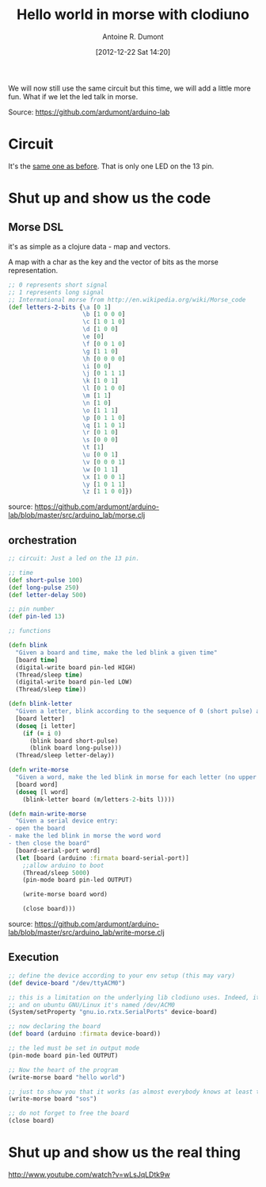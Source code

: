 #+BLOG: tony-blog
#+POSTID: 492
#+DATE: [2012-12-22 Sat 14:20]
#+TITLE: Hello world in morse with clodiuno
#+AUTHOR: Antoine R. Dumont
#+OPTIONS:
#+TAGS: clodiuno, clojure, arduino, emacs, geek
#+CATEGORIES: arduino, clojure, geek
#+DESCRIPTION: A small program to make a LED speaks in morse

We will now still use the same circuit but this time, we will add a little more fun.
What if we let the led talk in morse.

Source: https://github.com/ardumont/arduino-lab

* Circuit
It's the [[http://adumont.fr/blog/clodiuno-command-a-led-from-the-repl/][same one as before]]. That is only one LED on the 13 pin.

* Shut up and show us the code
** Morse DSL
it's as simple as a clojure data - map and vectors.

A map with a char as the key and the vector of bits as the morse representation.

#+BEGIN_SRC clojure
;; 0 represents short signal
;; 1 represents long signal
;; Intermational morse from http://en.wikipedia.org/wiki/Morse_code
(def letters-2-bits {\a [0 1]
                     \b [1 0 0 0]
                     \c [1 0 1 0]
                     \d [1 0 0]
                     \e [0]
                     \f [0 0 1 0]
                     \g [1 1 0]
                     \h [0 0 0 0]
                     \i [0 0]
                     \j [0 1 1 1]
                     \k [1 0 1]
                     \l [0 1 0 0]
                     \m [1 1]
                     \n [1 0]
                     \o [1 1 1]
                     \p [0 1 1 0]
                     \q [1 1 0 1]
                     \r [0 1 0]
                     \s [0 0 0]
                     \t [1]
                     \u [0 0 1]
                     \v [0 0 0 1]
                     \w [0 1 1]
                     \x [1 0 0 1]
                     \y [1 0 1 1]
                     \z [1 1 0 0]})
#+END_SRC

source: https://github.com/ardumont/arduino-lab/blob/master/src/arduino_lab/morse.clj

** orchestration

#+BEGIN_SRC clj
;; circuit: Just a led on the 13 pin.

;; time
(def short-pulse 100)
(def long-pulse 250)
(def letter-delay 500)

;; pin number
(def pin-led 13)

;; functions

(defn blink
  "Given a board and time, make the led blink a given time"
  [board time]
  (digital-write board pin-led HIGH)
  (Thread/sleep time)
  (digital-write board pin-led LOW)
  (Thread/sleep time))

(defn blink-letter
  "Given a letter, blink according to the sequence of 0 (short pulse) and 1 (long pulse)"
  [board letter]
  (doseq [i letter]
    (if (= i 0)
      (blink board short-pulse)
      (blink board long-pulse)))
  (Thread/sleep letter-delay))

(defn write-morse
  "Given a word, make the led blink in morse for each letter (no upper case, no punctuation)"
  [board word]
  (doseq [l word]
    (blink-letter board (m/letters-2-bits l))))

(defn main-write-morse
  "Given a serial device entry:
- open the board
- make the led blink in morse the word word
- then close the board"
  [board-serial-port word]
  (let [board (arduino :firmata board-serial-port)]
    ;;allow arduino to boot
    (Thread/sleep 5000)
    (pin-mode board pin-led OUTPUT)

    (write-morse board word)

    (close board)))

#+END_SRC

source: https://github.com/ardumont/arduino-lab/blob/master/src/arduino_lab/write-morse.clj

** Execution

#+BEGIN_SRC clj
  ;; define the device according to your env setup (this may vary)
  (def device-board "/dev/ttyACM0")

  ;; this is a limitation on the underlying lib clodiuno uses. Indeed, it searches only for /dev/ttySxx serial devices
  ;; and on ubuntu GNU/Linux it's named /dev/ACM0
  (System/setProperty "gnu.io.rxtx.SerialPorts" device-board)

  ;; now declaring the board
  (def board (arduino :firmata device-board))

  ;; the led must be set in output mode
  (pin-mode board pin-led OUTPUT)

  ;; Now the heart of the program
  (write-morse board "hello world")

  ;; just to show you that it works (as almost everybody knows at least that sos is 3 short 3 long 3 short)
  (write-morse board "sos")

  ;; do not forget to free the board
  (close board)
#+END_SRC

* Shut up and show us the real thing

http://www.youtube.com/watch?v=wLsJqLDtk9w
